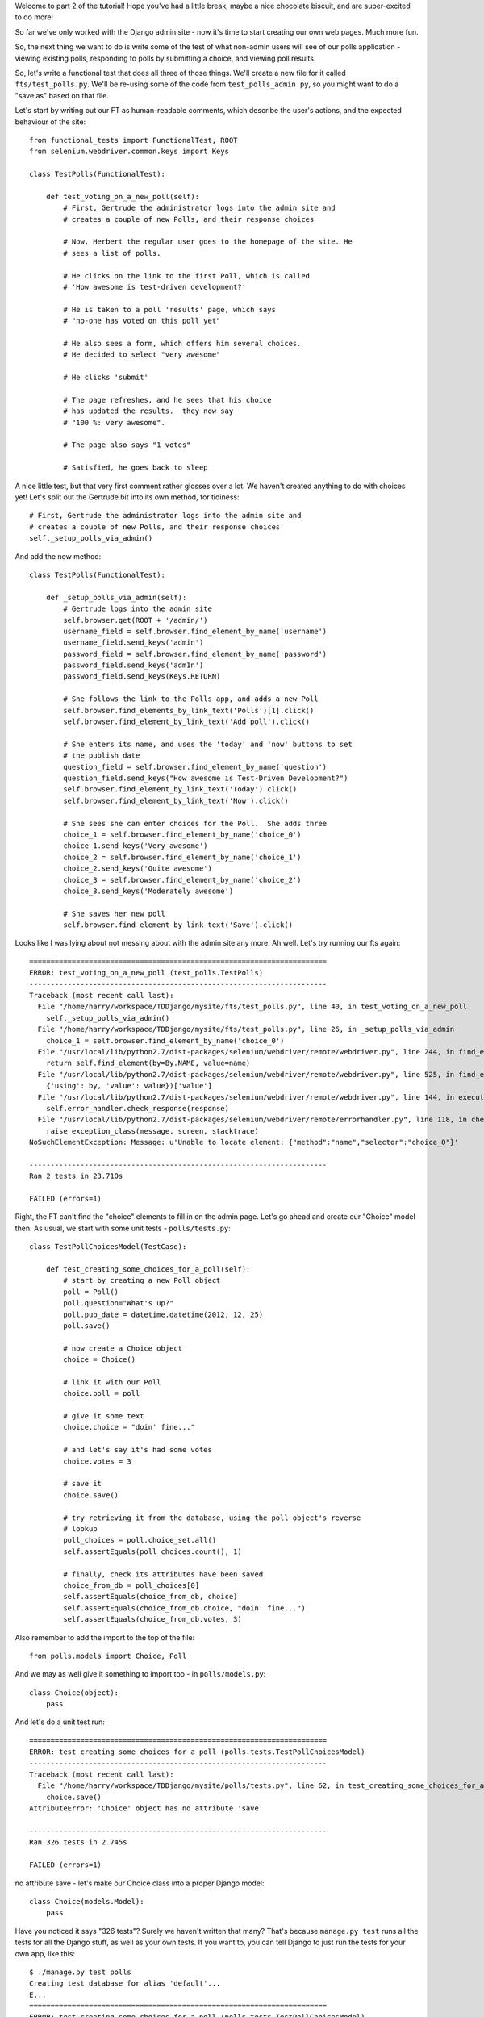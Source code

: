Welcome to part 2 of the tutorial!  Hope you've had a little break, maybe a
nice chocolate biscuit, and are super-excited to do more!

So far we've only worked with the Django admin site - now it's time to start
creating our own web pages.  Much more fun.

So, the next thing we want to do is write some of the test of what non-admin
users will see of our polls application - viewing existing polls, responding to
polls by submitting a choice, and viewing poll results.

So, let's write a functional test that does all three of those things. We'll
create a new file for it called ``fts/test_polls.py``.  We'll be re-using some
of the code from ``test_polls_admin.py``, so you might want to do a "save as"
based on that file.

Let's start by writing out our FT as human-readable comments, which describe
the user's actions, and the expected behaviour of the site::

    from functional_tests import FunctionalTest, ROOT
    from selenium.webdriver.common.keys import Keys

    class TestPolls(FunctionalTest):

        def test_voting_on_a_new_poll(self):
            # First, Gertrude the administrator logs into the admin site and
            # creates a couple of new Polls, and their response choices

            # Now, Herbert the regular user goes to the homepage of the site. He
            # sees a list of polls.

            # He clicks on the link to the first Poll, which is called
            # 'How awesome is test-driven development?'

            # He is taken to a poll 'results' page, which says
            # "no-one has voted on this poll yet"

            # He also sees a form, which offers him several choices.
            # He decided to select "very awesome"

            # He clicks 'submit'

            # The page refreshes, and he sees that his choice
            # has updated the results.  they now say
            # "100 %: very awesome".

            # The page also says "1 votes"

            # Satisfied, he goes back to sleep


A nice little test, but that very first comment rather glosses over a lot.  We
haven't created anything to do with choices yet!  Let's split out the Gertrude
bit into its own method, for tidiness::

        # First, Gertrude the administrator logs into the admin site and
        # creates a couple of new Polls, and their response choices
        self._setup_polls_via_admin()

And add the new method::

    class TestPolls(FunctionalTest):

        def _setup_polls_via_admin(self):
            # Gertrude logs into the admin site
            self.browser.get(ROOT + '/admin/')
            username_field = self.browser.find_element_by_name('username')
            username_field.send_keys('admin')
            password_field = self.browser.find_element_by_name('password')
            password_field.send_keys('adm1n')
            password_field.send_keys(Keys.RETURN)

            # She follows the link to the Polls app, and adds a new Poll
            self.browser.find_elements_by_link_text('Polls')[1].click()
            self.browser.find_element_by_link_text('Add poll').click()

            # She enters its name, and uses the 'today' and 'now' buttons to set
            # the publish date
            question_field = self.browser.find_element_by_name('question')
            question_field.send_keys("How awesome is Test-Driven Development?")
            self.browser.find_element_by_link_text('Today').click()
            self.browser.find_element_by_link_text('Now').click()

            # She sees she can enter choices for the Poll.  She adds three
            choice_1 = self.browser.find_element_by_name('choice_0')
            choice_1.send_keys('Very awesome')
            choice_2 = self.browser.find_element_by_name('choice_1')
            choice_2.send_keys('Quite awesome')
            choice_3 = self.browser.find_element_by_name('choice_2')
            choice_3.send_keys('Moderately awesome')

            # She saves her new poll
            self.browser.find_element_by_link_text('Save').click()


Looks like I was lying about not messing about with the admin site any more. Ah well. Let's try running our fts again::

    ======================================================================
    ERROR: test_voting_on_a_new_poll (test_polls.TestPolls)
    ----------------------------------------------------------------------
    Traceback (most recent call last):
      File "/home/harry/workspace/TDDjango/mysite/fts/test_polls.py", line 40, in test_voting_on_a_new_poll
        self._setup_polls_via_admin()
      File "/home/harry/workspace/TDDjango/mysite/fts/test_polls.py", line 26, in _setup_polls_via_admin
        choice_1 = self.browser.find_element_by_name('choice_0')
      File "/usr/local/lib/python2.7/dist-packages/selenium/webdriver/remote/webdriver.py", line 244, in find_element_by_name
        return self.find_element(by=By.NAME, value=name)
      File "/usr/local/lib/python2.7/dist-packages/selenium/webdriver/remote/webdriver.py", line 525, in find_element
        {'using': by, 'value': value})['value']
      File "/usr/local/lib/python2.7/dist-packages/selenium/webdriver/remote/webdriver.py", line 144, in execute
        self.error_handler.check_response(response)
      File "/usr/local/lib/python2.7/dist-packages/selenium/webdriver/remote/errorhandler.py", line 118, in check_response
        raise exception_class(message, screen, stacktrace)
    NoSuchElementException: Message: u'Unable to locate element: {"method":"name","selector":"choice_0"}' 

    ----------------------------------------------------------------------
    Ran 2 tests in 23.710s

    FAILED (errors=1)


Right, the FT can't find the "choice" elements to fill in on the admin page.
Let's go ahead and create our "Choice" model then. As usual, we start with some
unit tests - ``polls/tests.py``::

    class TestPollChoicesModel(TestCase):

        def test_creating_some_choices_for_a_poll(self):
            # start by creating a new Poll object
            poll = Poll()
            poll.question="What's up?"
            poll.pub_date = datetime.datetime(2012, 12, 25)
            poll.save()

            # now create a Choice object
            choice = Choice()

            # link it with our Poll
            choice.poll = poll

            # give it some text
            choice.choice = "doin' fine..."

            # and let's say it's had some votes
            choice.votes = 3

            # save it
            choice.save()

            # try retrieving it from the database, using the poll object's reverse
            # lookup
            poll_choices = poll.choice_set.all()
            self.assertEquals(poll_choices.count(), 1)

            # finally, check its attributes have been saved
            choice_from_db = poll_choices[0]
            self.assertEquals(choice_from_db, choice)
            self.assertEquals(choice_from_db.choice, "doin' fine...")
            self.assertEquals(choice_from_db.votes, 3)

Also remember to add the import to the top of the file::

    from polls.models import Choice, Poll

And we may as well give it something to import too - in ``polls/models.py``::

    class Choice(object):
        pass

And let's do a unit test run::

    ======================================================================
    ERROR: test_creating_some_choices_for_a_poll (polls.tests.TestPollChoicesModel)
    ----------------------------------------------------------------------
    Traceback (most recent call last):
      File "/home/harry/workspace/TDDjango/mysite/polls/tests.py", line 62, in test_creating_some_choices_for_a_poll
        choice.save()
    AttributeError: 'Choice' object has no attribute 'save'

    ----------------------------------------------------------------------
    Ran 326 tests in 2.745s

    FAILED (errors=1)

no attribute save - let's make our Choice class into a proper Django model::

    class Choice(models.Model):
        pass

Have you noticed it says "326 tests"?  Surely we haven't written that many?
That's because ``manage.py test`` runs all the tests for all the Django stuff,
as well as your own tests.  If you want to, you can tell Django to just run the
tests for your own app, like this::

    $ ./manage.py test polls
    Creating test database for alias 'default'...
    E...
    ======================================================================
    ERROR: test_creating_some_choices_for_a_poll (polls.tests.TestPollChoicesModel)
    ----------------------------------------------------------------------
    Traceback (most recent call last):
      File "/home/harry/workspace/TDDjango/mysite/polls/tests.py", line 66, in test_creating_some_choices_for_a_poll
        poll_choices = poll.choice_set.all()
    AttributeError: 'Poll' object has no attribute 'choice_set'

    ----------------------------------------------------------------------
    Ran 4 tests in 0.002s

    FAILED (errors=1)
    Destroying test database for alias 'default'...

Our tests are complaining that the "poll" object has no attribute
``choice_set``. This is a special attribute that allows you to retrieve all the
related Choice objects for a particular poll, and it gets added by Django whenever
you define a relationship between two models - a foreign key relationship for 
example. Let's add that now::

    class Choice(models.Model):
        poll = models.ForeignKey(Poll)

Re-running the unit tests, we get::

    ======================================================================
    ERROR: test_creating_some_choices_for_a_poll (polls.tests.TestPollChoicesModel)
    ----------------------------------------------------------------------
    Traceback (most recent call last):
      File "/home/harry/workspace/TDDjango/mysite/polls/tests.py", line 72, in test_creating_some_choices_for_a_poll
        self.assertEquals(choice_from_db.choice, "doin' fine")
    AttributeError: 'Choice' object has no attribute 'choice'

    ----------------------------------------------------------------------

Let's give Choice a choice...::

    class Choice(models.Model):
        poll = models.ForeignKey(Poll)
        choice = models.CharField(max_length=200)

Tests again::

    AttributeError: 'Choice' object has no attribute 'votes'

Let's add votes::

    class Choice(models.Model):
        poll = models.ForeignKey(Poll)
        choice = models.CharField(max_length=200)
        votes = models.IntegerField()

Another test run?::

    ....
    ----------------------------------------------------------------------
    Ran 4 tests in 0.003s

    OK

Hooray! What's next?  Well, one of the great things about TDD is that, once
you've written your tests, you don't really have to keep track of what's next
any more.  You can can just run the tests, and they'll tell you what to do.
So, what do the tests want?  Let's re-run the FTs::

    ======================================================================
    ERROR: test_voting_on_a_new_poll (test_polls.TestPolls)
    ----------------------------------------------------------------------
    Traceback (most recent call last):
      File "/home/harry/workspace/TDDjango/mysite/fts/test_polls.py", line 40, in test_voting_on_a_new_poll
        self._setup_polls_via_admin()
      File "/home/harry/workspace/TDDjango/mysite/fts/test_polls.py", line 26, in _setup_polls_via_admin
        choice_1 = self.browser.find_element_by_name('choice_0')
      File "/usr/local/lib/python2.7/dist-packages/selenium/webdriver/remote/webdriver.py", line 244, in find_element_by_name
        return self.find_element(by=By.NAME, value=name)
      File "/usr/local/lib/python2.7/dist-packages/selenium/webdriver/remote/webdriver.py", line 525, in find_element
        {'using': by, 'value': value})['value']
      File "/usr/local/lib/python2.7/dist-packages/selenium/webdriver/remote/webdriver.py", line 144, in execute
        self.error_handler.check_response(response)
      File "/usr/local/lib/python2.7/dist-packages/selenium/webdriver/remote/errorhandler.py", line 118, in check_response
        raise exception_class(message, screen, stacktrace)
    NoSuchElementException: Message: u'Unable to locate element: {"method":"name","selector":"choice_0"}' 

    ----------------------------------------------------------------------

Ah, the FTs want to be able to add "choices" to a poll from the admin view.
Django has a way:

Let's edit ``polls/admin.py``, and do some customising on the way the Poll
admin page works::

    from django.contrib import admin
    from polls.models import Choice, Poll

    class ChoiceInline(admin.StackedInline):
        model = Choice
        extra = 3

    class PollAdmin(admin.ModelAdmin):
        inlines = [ChoiceInline]

    admin.site.register(Poll, PollAdmin)
            model = Choice
            extra = 3

Django has lots of ways of customising the admin site, and I don't want to
dwell on them for too long 
https://docs.djangoproject.com/en/1.3/intro/tutorial02/#adding-related-objects
